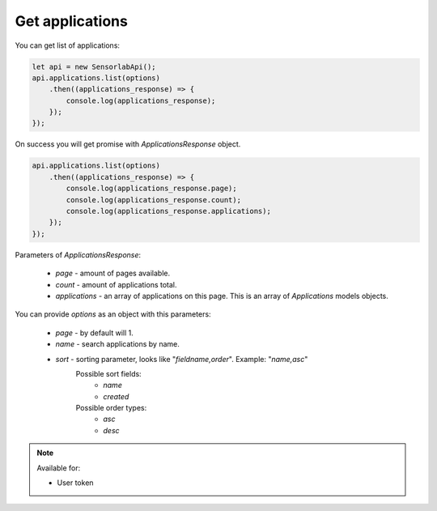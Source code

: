 Get applications
~~~~~~~~~~~~~~~~

You can get list of applications:

.. code-block:: javascript

    let api = new SensorlabApi();
    api.applications.list(options)
        .then((applications_response) => {
            console.log(applications_response);
        });
    });

On success you will get promise with `ApplicationsResponse` object.

.. code-block:: javascript

    api.applications.list(options)
        .then((applications_response) => {
            console.log(applications_response.page);
            console.log(applications_response.count);
            console.log(applications_response.applications);
        });
    });

Parameters of `ApplicationsResponse`:

    - `page` - amount of pages available.
    - `count` - amount of applications total.
    - `applications` - an array of applications on this page. This is an array of `Applications` models objects.

You can provide `options` as an object with this parameters:

    - `page` - by default will 1.
    - `name` - search applications by name.
    - `sort` - sorting parameter, looks like "`fieldname,order`". Example: "`name,asc`"
        Possible sort fields:
            - `name`
            - `created`
        Possible order types:
            - `asc`
            - `desc`

.. note::
    Available for:

    - User token